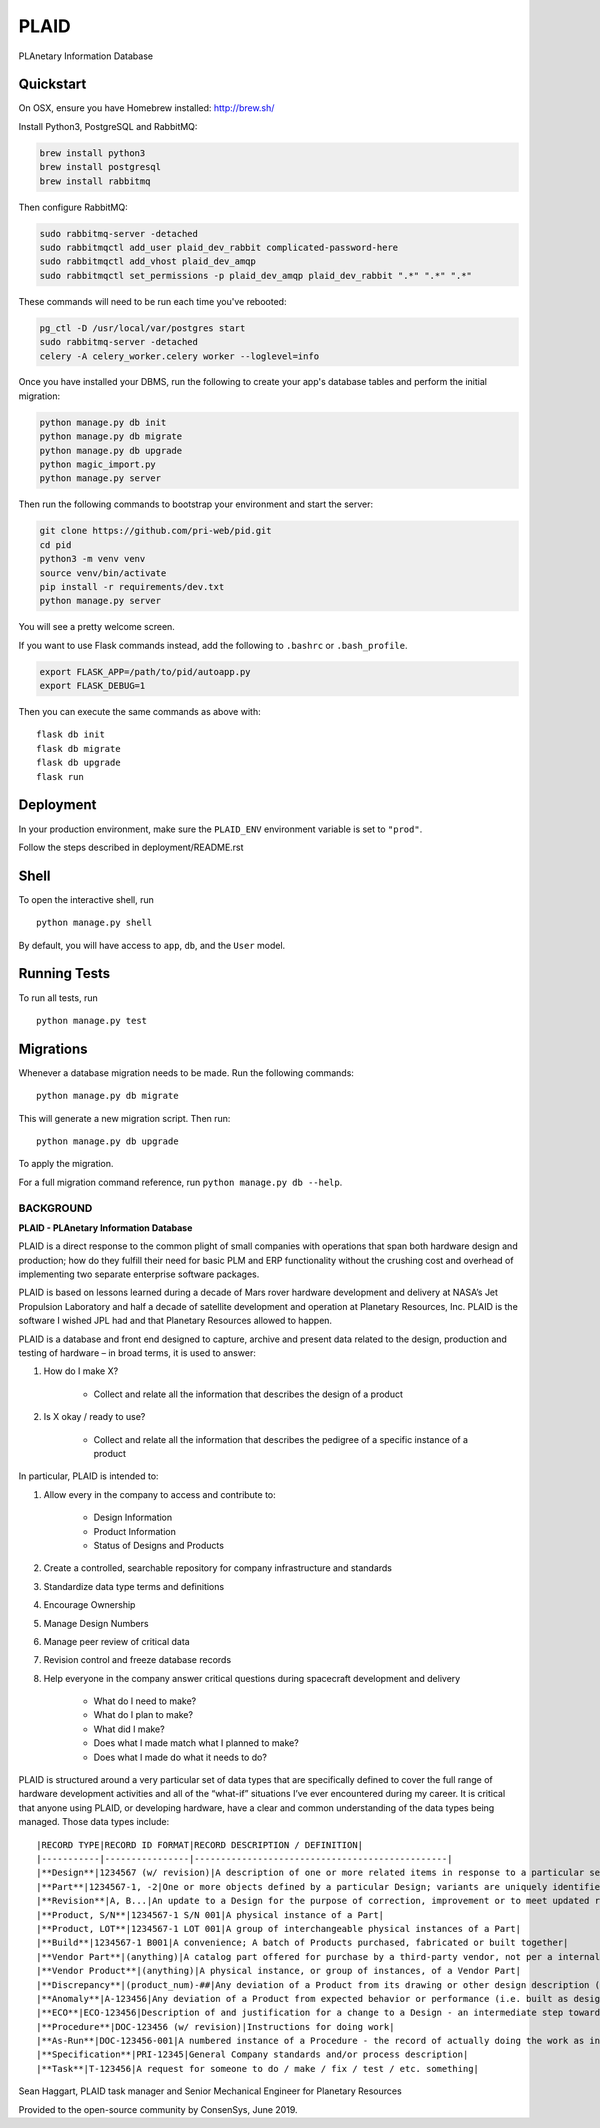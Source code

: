 ===============================
PLAID
===============================

PLAnetary Information Database

Quickstart
----------

On OSX, ensure you have Homebrew installed: http://brew.sh/

Install Python3, PostgreSQL and RabbitMQ:

.. code-block:: bash

    brew install python3
    brew install postgresql
    brew install rabbitmq

Then configure RabbitMQ:

.. code-block:: bash

    sudo rabbitmq-server -detached
    sudo rabbitmqctl add_user plaid_dev_rabbit complicated-password-here
    sudo rabbitmqctl add_vhost plaid_dev_amqp
    sudo rabbitmqctl set_permissions -p plaid_dev_amqp plaid_dev_rabbit ".*" ".*" ".*"

These commands will need to be run each time you've rebooted:

.. code-block:: bash

    pg_ctl -D /usr/local/var/postgres start
    sudo rabbitmq-server -detached
    celery -A celery_worker.celery worker --loglevel=info

Once you have installed your DBMS, run the following to create your app's database tables and perform the initial migration:

.. code-block:: bash

    python manage.py db init
    python manage.py db migrate
    python manage.py db upgrade
    python magic_import.py
    python manage.py server

Then run the following commands to bootstrap your environment and start the server:

.. code-block:: bash

    git clone https://github.com/pri-web/pid.git
    cd pid
    python3 -m venv venv
    source venv/bin/activate
    pip install -r requirements/dev.txt
    python manage.py server

You will see a pretty welcome screen.

If you want to use Flask commands instead, add the following to ``.bashrc`` or ``.bash_profile``.

.. code-block:: bash

    export FLASK_APP=/path/to/pid/autoapp.py
    export FLASK_DEBUG=1

Then you can execute the same commands as above with:

::

    flask db init
    flask db migrate
    flask db upgrade
    flask run


Deployment
----------

In your production environment, make sure the ``PLAID_ENV`` environment variable is set to ``"prod"``.

Follow the steps described in deployment/README.rst


Shell
-----

To open the interactive shell, run ::

    python manage.py shell

By default, you will have access to ``app``, ``db``, and the ``User`` model.


Running Tests
-------------

To run all tests, run ::

    python manage.py test


Migrations
----------

Whenever a database migration needs to be made. Run the following commands:
::

    python manage.py db migrate

This will generate a new migration script. Then run:
::

    python manage.py db upgrade

To apply the migration.

For a full migration command reference, run ``python manage.py db --help``.

BACKGROUND
==========

**PLAID - PLAnetary Information Database**

PLAID is a direct response to the common plight of small companies with
operations that span both hardware design and production; how do they
fulfill their need for basic PLM and ERP functionality without the
crushing cost and overhead of implementing two separate enterprise
software packages.

PLAID is based on lessons learned during a decade of Mars rover
hardware development and delivery at NASA’s Jet Propulsion Laboratory
and half a decade of satellite development and operation at Planetary
Resources, Inc.  PLAID is the software I wished JPL had and that
Planetary Resources allowed to happen.

PLAID is a database and front end designed to capture, archive and
present data related to the design, production and testing of hardware
– in broad terms, it is used to answer:

1. How do I make X?  

    - Collect and relate all the information that describes the design of a product

2. Is X okay / ready to use?  

    - Collect and relate all the information that describes the pedigree of a specific instance of a product

In particular, PLAID is intended to:

1. Allow every in the company to access and contribute to:

    - Design Information
    - Product Information
    - Status of Designs and Products

2. Create a controlled, searchable repository for company infrastructure and standards
3. Standardize data type terms and definitions
4. Encourage Ownership
5. Manage Design Numbers
6. Manage peer review of critical data
7. Revision control and freeze database records
8. Help everyone in the company answer critical questions during spacecraft development and delivery

    - What do I need to make?
    - What do I plan to make?
    - What did I make?
    - Does what I made match what I planned to make?
    - Does what I made do what it needs to do?

PLAID is structured around a very particular set of data types that are
specifically defined to cover the full range of hardware development
activities and all of the “what-if” situations I’ve ever encountered
during my career.   It is critical that anyone using PLAID, or developing
hardware, have a clear and common understanding of the data types being
managed.  Those data types include::

|RECORD TYPE|RECORD ID FORMAT|RECORD DESCRIPTION / DEFINITION|
|-----------|----------------|------------------------------------------------|
|**Design**|1234567 (w/ revision)|A description of one or more related items in response to a particular set of requirements|
|**Part**|1234567-1, -2|One or more objects defined by a particular Design; variants are uniquely identified by a -#|
|**Revision**|A, B...|An update to a Design for the purpose of correction, improvement or to meet updated requirements|
|**Product, S/N**|1234567-1 S/N 001|A physical instance of a Part|
|**Product, LOT**|1234567-1 LOT 001|A group of interchangeable physical instances of a Part|
|**Build**|1234567-1 B001|A convenience; A batch of Products purchased, fabricated or built together|
|**Vendor Part**|(anything)|A catalog part offered for purchase by a third-party vendor, not per a internal company design.|
|**Vendor Product**|(anything)|A physical instance, or group of instances, of a Vendor Part|
|**Discrepancy**|(product_num)-##|Any deviation of a Product from its drawing or other design description (i.e. not built as designed)|
|**Anomaly**|A-123456|Any deviation of a Product from expected behavior or performance (i.e. built as designed but not designed correctly)|
|**ECO**|ECO-123456|Description of and justification for a change to a Design - an intermediate step towards a Revision
|**Procedure**|DOC-123456 (w/ revision)|Instructions for doing work|
|**As-Run**|DOC-123456-001|A numbered instance of a Procedure - the record of actually doing the work as instructed|
|**Specification**|PRI-12345|General Company standards and/or process description|
|**Task**|T-123456|A request for someone to do / make / fix / test / etc. something|
 
Sean Haggart, PLAID task manager and Senior Mechanical Engineer for Planetary Resources

Provided to the open-source community by ConsenSys, June 2019.